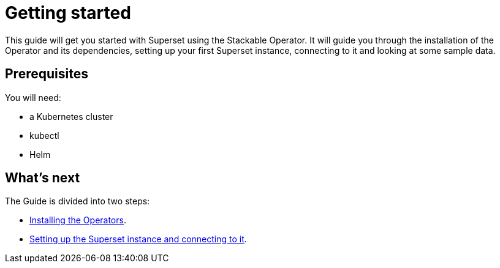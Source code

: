 = Getting started

This guide will get you started with Superset using the Stackable Operator. It will guide you through the installation of the Operator and its dependencies, setting up your first Superset instance, connecting to it and looking at some sample data.

== Prerequisites

You will need:

* a Kubernetes cluster
* kubectl
* Helm

== What's next

The Guide is divided into two steps:

* xref:installation.adoc[Installing the Operators].
* xref:first_steps.adoc[Setting up the Superset instance and connecting to it].

